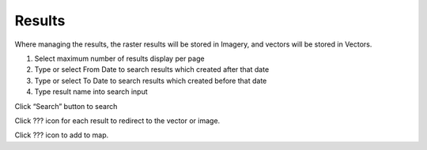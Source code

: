Results
-------

Where managing the results, the raster results will be stored in Imagery, and vectors will be stored in Vectors.

.. image:: ../img/result_1.png
    :align: center

1. Select maximum number of results display per page
2. Type or select From Date to search results which created after that date
3. Type or select To Date to search results which created before that date
4. Type result name into search input

Click “Search” button to search

Click ??? icon for each result to redirect to the vector or image.

Click ??? icon to add to map.
